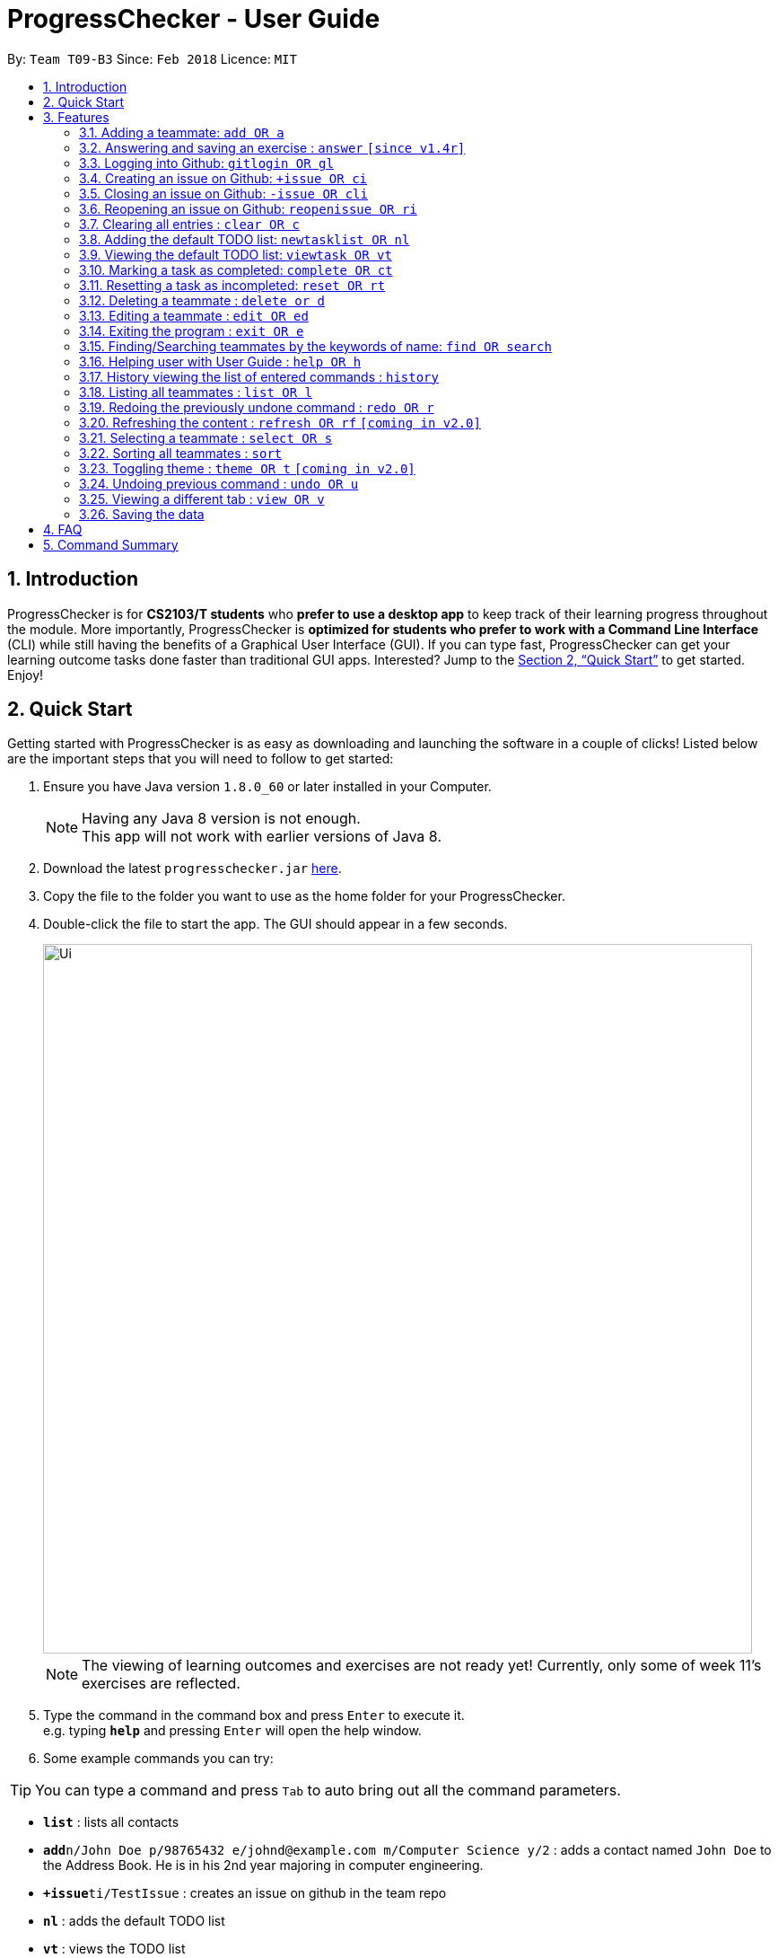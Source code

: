 = ProgressChecker - User Guide
:toc:
:toc-title:
:toc-placement: preamble
:sectnums:
:imagesDir: images
:stylesDir: stylesheets
:xrefstyle: full
:experimental:
ifdef::env-github[]
:tip-caption: :bulb:
:note-caption: :information_source:
endif::[]
:repoURL: https://github.com/CS2103JAN2018-T09-B3/main

By: `Team T09-B3`      Since: `Feb 2018`      Licence: `MIT`

== Introduction

ProgressChecker is for *CS2103/T students* who *prefer to use a desktop app* to keep track of their learning progress throughout the module. More importantly, ProgressChecker is *optimized for students who prefer to work with a Command Line Interface* (CLI) while still having the benefits of a Graphical User Interface (GUI). If you can type fast, ProgressChecker can get your learning outcome tasks done faster than traditional GUI apps. Interested? Jump to the <<Quick Start>> to get started. Enjoy!

== Quick Start

Getting started with ProgressChecker is as easy as downloading and launching the software in a couple of clicks! Listed below are the important steps that you will need to follow to get started:

.  Ensure you have Java version `1.8.0_60` or later installed in your Computer.
+
[NOTE]
Having any Java 8 version is not enough. +
This app will not work with earlier versions of Java 8.
+
.  Download the latest `progresschecker.jar` link:{repoURL}/releases[here].
.  Copy the file to the folder you want to use as the home folder for your ProgressChecker.
.  Double-click the file to start the app. The GUI should appear in a few seconds.
+
image::Ui.png[width="790"]
+
[NOTE]
====
The viewing of learning outcomes and exercises are not ready yet! Currently, only some of week 11's exercises are reflected.
====
+
.  Type the command in the command box and press kbd:[Enter] to execute it. +
e.g. typing *`help`* and pressing kbd:[Enter] will open the help window.
.  Some example commands you can try:

[TIP]
You can type a command and press `Tab` to auto bring out all the command parameters.

* *`list`* : lists all contacts

* **`add`**`n/John Doe p/98765432 e/johnd@example.com m/Computer Science y/2` : adds a contact named `John Doe` to the Address Book. He is in his 2nd year majoring in computer engineering.

* **`+issue`**`ti/TestIssue` : creates an issue on github in the team repo

* *`nl`* : adds the default TODO list

* *`vt`* : views the TODO list

* **`ct`**`3` : mark task No.3 as completed

* **`rt`**`3` : reset task No.3 as incompleted

* **`ans`**`11.1.1 sample answer` : answer exercise 11.1.1 with `sample answer`

* *`exit`* : exits the app

.  Refer to <<Features>> for details of each command.

[[Features]]
== Features

You may find having to learn a large new number of commands rather intimidating. The section below specifies all the commands in details with examples to help you overcome that learning curve and let you make the best out of ProgressChecker.

====
*Command Format*

* The commands are case-insensitive. However, for simplicity all the examples have the commands in lower case.
* You can auto-complete any command by pressing tab key.
* Words in `UPPER_CASE` are the parameters to be supplied by the user e.g. in `add n/NAME`, `NAME` is a parameter which can be used as `add n/John Doe`.
* Items in square brackets are optional e.g `n/NAME [t/TAG]` can be used as `n/John Doe t/friend` or as `n/John Doe`.
* Items with `…`​ after them can be used multiple times including zero times e.g. `[t/TAG]...` can be used as `{nbsp}` (i.e. 0 times), `t/friend`, `t/friend t/family` etc.
* Parameters can be in any order e.g. if the command specifies `n/NAME p/PHONE_NUMBER`, `p/PHONE_NUMBER n/NAME` is also acceptable.
====

=== Adding a teammate: `add OR a`

Adds a teammate to the ProgressChecker +
Format: `add n/NAME p/PHONE_NUMBER e/EMAIL m/MAJOR y/YEAR [t/TAG]...` +
`OR` +
`a n/NAME p/PHONE_NUMBER e/EMAIL m/MAJOR y/YEAR [t/TAG]...`

[TIP]
A teammate can have any number of tags (including 0)

Examples:

* `add n/John Doe p/98765432 e/johnd@example.com m/Computer Science y/2`
* `a n/John Doe p/98765432 e/johnd@example.com m/Computer Science y/2`
* `add n/Betsy Crowe t/friend e/betsycrowe@example.com m/Computer Engineering p/1234567 y/3 t/criminal`
* `a n/Betsy Crowe t/friend e/betsycrowe@example.com m/Information Security y/2 p/1234567 t/criminal`

// tag::answer[]
=== Answering and saving an exercise : `answer` `[since v1.4r]`

Answer an exercise based off the given question number. +
Format: `answer INDEX ANSWER`

****
* Answer an exercise at the specified `INDEX`.
* The index refers to the question number.
* The index must be of format `section number`.`question number`, 2.1.1, 3.2.5, 6.1.7
****

Examples:

* `answer 2.1.1 Procedural languages work at simple data structures and functions level`
// end::answer[]

=== Logging into Github: `gitlogin OR gl`

Creates an issue on github in the team repo +
Format: `gitlogin gu/USERNAME pc/PASSWORD r/REPO` +
OR +
`gl gu/USERNAME pc/PASSWORD r/REPOSITORY`

[TIP]
Your git details are not saved in our app for sercurity reasons. Hence, you will need to login everytime you start the software. +
You need to login and mention the repo where you need to create/edit issues.

Examples:

* `gitlogin gu/johndoe pc/dummy123 r/CS2103T/main`

=== Creating an issue on Github: `+issue OR ci`

Creates an issue on github in the team repo +
Format: `+issue ti/TITLE [a/ASSIGNEES]... [ms/MILESTONE] [b/BODY] [l/LABELS]...` +
OR +
`ci ti/TITLE [a/ASSIGNEES]... [ms/MILESTONE] [b/BODY] [l/LABELS]...`

[TIP]
An issue has only 'title' field as compulsory. Rest are all optional. +
An issue can have more than one assignees and labels.

Examples:

* `+issue ti/complete issue a/johndoe ms/v1.1 b/CS2103T is a software engineering module l/type.task l/CS2103T`
* `+issue ti/TestIssue`
* `ci ti/Issue with only body b/test body l/type.test`

=== Closing an issue on Github: `-issue OR cli`

Closes an issue on github +
Format: `-issue INDEX` +
`OR` +
`cli INDEX`

[TIP]
`INDEX` refers to the #INDEX of an issue on github

Examples:

* `-issue 1`
* `cli 3`

=== Reopening an issue on Github: `reopenissue OR ri`

Reopens an issue on github +
Format: `reopenissue INDEX` +
`OR` +
`ri INDEX`

[TIP]
`INDEX` refers to the #INDEX of an issue on github

Examples:

* `reopenissue 1`
* `reopenissue 3`

=== Clearing all entries : `clear OR c`

Clear all information inside the ProgressChecker. +
Format: `clear OR c`

Examples:

* `clear`
* `c`

=== Adding the default TODO list: `newtasklist OR nl`

Adds the default TODO list to the ProgressChecker and your Google Tasks+
Format: `newtasklist` +
`OR` +
`nl`

[TIP]
The command requires Internet connection. You may be brought to a login page in your browser. Please do not close the tab without accepting/declining request,
otherwise the application will hang.

Examples:

* `newtasklist`
* `nl`

=== Viewing the default TODO list: `viewtask OR vt`

Dispays the current default TODO list to the browser panel in ProgressChecker+
Format: `viewtask` +
`OR` +
`vt`

[TIP]
The command requires Internet connection. You may be brought to a login page in your browser. Please do not close the tab without accepting/declining request,
otherwise the application will hang.

Examples:

* `viewtask`
* `vt`

=== Marking a task as completed: `complete OR ct`

Mark a task as completed+
Format: `complete INDEX` +
`OR` +
`ct INDEX`

****
* Mark the task with index number `INDEX` as completed.
* The index refers to the index number shown in the most recent listing.
* The index *must be a positive integer* 1, 2, 3, ...
****

[TIP]
The command requires Internet connection. You may be brought to a login page in your browser. Please do not close the tab without accepting/declining request,
otherwise the application will hang.

Examples:

* `complete 3`
* `ct 3`

=== Resetting a task as incompleted: `reset OR rt`

Reset a task as incompleted+
Format: `reset INDEX` +
`OR` +
`rt INDEX`

****
* Reset the task with index number `INDEX` as incompleted.
* The index refers to the index number shown in the most recent listing.
* The index *must be a positive integer* 1, 2, 3, ...
****

[TIP]
The command requires Internet connection. You may be brought to a login page in your browser. Please do not close the tab without accepting/declining request,
otherwise the application will hang.

Examples:

* `reset 3`
* `rt 3`

=== Deleting a teammate : `delete or d`

Deletes the specified teammate from the ProgressChecker. +
Format: `delete INDEX OR d INDEX`

****
* Deletes the teammate at the specified `INDEX`.
* The index refers to the index number shown in the most recent listing.
* The index *must be a positive integer* 1, 2, 3, ...
****

Examples:

* `list` +
`delete 2` +
Deletes the 2nd teammate in the ProgressChecker.
* `find Betsy` +
`d 1` +
Deletes the 1st teammate in the results of the `find` command.

=== Editing a teammate : `edit OR ed`

Edits an existing teammate in the ProgressChecker. +
Format: `edit INDEX [n/NAME] [p/PHONE] [e/EMAIL] [a/ADDRESS] [t/TAG]...` +
`OR` +
`ed INDEX [n/NAME] [p/PHONE] [e/EMAIL] [a/ADDRESS] [t/TAG]...`

****
* Edits the teammate at the specified `INDEX`. The index refers to the index number shown in the last teammate listing. The index *must be a positive integer* 1, 2, 3, ...
* At least one of the optional fields must be provided.
* Existing values will be updated to the input values.
* When editing tags, the existing tags of the teammate will be removed i.e adding of tags is not cumulative.
* You can remove all the teammate's tags by typing `t/` without specifying any tags after it.
****

Examples:

* `edit 1 p/91234567 e/johndoe@example.com` +
Edits the phone number and email address of the 1st teammate to be `91234567` and `johndoe@example.com` respectively.
* `edit 2 n/Betsy Crower t/` +
Edits the name of the 2nd teammate to be `Betsy Crower` and clears all existing tags.

=== Exiting the program : `exit OR e`

Exits the program. +
Format: `exit OR e`

Examples:

* `exit`
* `e`

=== Finding/Searching teammates by the keywords of name: `find OR search`

Finds teammates whose names contain any of the given keywords. +
Format: `find KEYWORD [MORE_KEYWORDS] OR search KEYWORD {MORE_KEYWORDS]`

****
* The search is case insensitive. e.g `hans` will match `Hans`
* The search is dynamic. As the user types alphabets, the results will be shown without the need to press enter key
* The order of the keywords does not matter. e.g. `Hans Bo` will match `Bo Hans`
* Only the name is searched.
* Only full words will be matched e.g. `Han` will not match `Hans`
* Teammates matching at least one keyword will be returned (i.e. `OR` search). e.g. `Hans Bo` will return `Hans Gruber`, `Bo Yang`
****

Examples:

* `find John` +
Returns `john` and `John Doe`
* `search Betsy Tim John` +
Returns any teammate having names `Betsy`, `Tim`, or `John`

=== Helping user with User Guide : `help OR h`

Format: `help OR h`

Examples:

* `help`
* `h`

=== History viewing the list of entered commands : `history`

Lists all the commands that you have entered in reverse chronological order. +
Format: `history`

[NOTE]
====
Pressing the kbd:[&uarr;] and kbd:[&darr;] arrows will display the previous and next input respectively in the command box.
====

Example:

* `history`

=== Listing all teammates : `list OR l`

Shows a list of all teammates in the ProgressChecker. +
Format: `list OR l`

Examples:

* `list`
* `l`

// tag::undoredo[]
=== Redoing the previously undone command : `redo OR r`

Reverses the most recent `undo` command. +
Format: `redo OR r`

Examples:

* `delete 1` +
`undo` (reverses the `delete 1` command) +
`redo` (reapplies the `delete 1` command)

* `delete 1` +
`r` +
The `redo` command fails as there are no `undo` commands executed previously.

* `delete 1` +
`clear` +
`undo` (reverses the `clear` command) +
`undo` (reverses the `delete 1` command) +
`r` (reapplies the `delete 1` command) +
`redo` (reapplies the `clear` command)
// end::undoredo[]

=== Refreshing the content : `refresh OR rf` `[coming in v2.0]`

Refreshes the program to update its content. +
Format: `refresh`

Examples:

* `refresh`
* `rf`

=== Selecting a teammate : `select OR s`

Selects the teammate identified by the index number used in the last teammate listing. +
Format: `select INDEX OR s INDEX`

****
* Selects the teammate and loads the Google search page the teammate at the specified `INDEX`.
* The index refers to the index number shown in the most recent listing.
* The index *must be a positive integer* `1, 2, 3, ...`
****

Examples:

* `list` +
`select 2` +
Selects the 2nd teammate in the ProgressChecker.
* `find Betsy` +
`s 1` +
Selects the 1st teammate in the results of the `find` command.

=== Sorting all teammates : `sort`

Sorts all teammates in the ProgressChecker with their names in alphabetical order. +
Format: `sort`

Example：

* `sort`

=== Toggling theme : `theme OR t` `[coming in v2.0]`

Toggle between a light and dark theme. +
Format: `theme OR t`

Examples:

* `theme`
* `t`

// tag::undoredo[]
=== Undoing previous command : `undo OR u`

Restores the ProgressChecker to the state before the previous _undoable_ command was executed. +
Format: `undo OR u`

[NOTE]
====
Undoable commands: those commands that modify the ProgressChecker's content (`add`, `delete`, `edit` and `clear`).
====

Examples:

* `delete 1` +
`list` +
`u` (reverses the `delete 1` command)

* `select 1` +
`list` +
`undo` +
The `undo` command fails as there are no undoable commands executed previously.

* `delete 1` +
`clear` +
`undo` (reverses the `clear` command) +
`u` (reverses the `delete 1` command)
// end::undoredo[]

// tag::view[]
=== Viewing a different tab : `view OR v`

Change the tab view to show either profiles, tasks, or exercises. +
Format: `view TYPE OR v TYPE`

****
* Change the tab view to specified `TYPE`.
* The type refers to the tab name.
* The tab name must be `profile`, `task`, or `exercise`.
****

Examples:

* `view exercise`
// end::view[]

=== Saving the data

Progress Checker data are saved in the hard disk automatically after any command that changes the data. +
There is no need to save manually.

== FAQ

You may encounter some questions related to other aspects of ProgressChecker other than the commands. This section list some frequently asked questions that you may find useful.

*Q*: How do I transfer my data to another Computer? +
*A*: Install the app in the other computer and overwrite the empty data file it creates with the file that contains the data of your previous Progress Checker folder. +

*Q*: Will the command work if I type in capital letters? +
*A*: Yes. The commands are case-insenstive. +

*Q*: Will the app keep all information the same with the time I close it when I open the app the other time? +
*A*: All data are saved in the hard disk automatically after any command that changes the data. As long as the user doesn't change the data file, the content will be the same when user open the app next time. +

*Q*: How to close the app? +
*A*: Either click the 'x' button on the screen or type command `exit`.

== Command Summary

If you're looking for a quick reference list of commands without all the details, the section below summarises all the available commands.

* *Add* : `add n/NAME p/PHONE_NUMBER e/EMAIL m/MAJOR y/YEAR [t/TAG]...` +
OR `a n/NAME p/PHONE_NUMBER e/EMAIL m/MAJOR y/YEAR [t/TAG]...` +
e.g. `add n/James Ho p/22224444 e/jamesho@example.com m/Computer Science y/2 t/friend t/colleague`
* *Answer* : `answer INDEX ANSWER` +
e.g. `answer 2.1.1`
* *Create issue* : `+issue ti/TITLE [a/ASSIGNEES]... [ms/MILESTONE] [b/BODY] [l/LABELS]...` +
                   OR +
                   `ci ti/TITLE [a/ASSIGNEES]... [ms/MILESTONE] [b/BODY] [l/LABELS]...` +
e.g. `+issue ti/complete issue a/johndoe ms/v1.1 b/CS2103T is a software engineering module l/type.task l/CS2103T`
* *Close issue* : `-issue INDEX` OR `cli INDEX` +
e.g. `-issue 3` +
OR `cli 1`
* *Reopen issue* : `reopenissue INDEX` OR `ri INDEX` +
e.g. `reopenissue 3` +
OR `ri 1`
* *Clear* : `clear` OR `c`
* *Complete* : `complete INDEX` +
e.g. `complete 2.1`
* *Delete* : `delete INDEX` OR `d INDEX` +
e.g. `delete 3`
* *Edit* : `edit INDEX [n/NAME] [p/PHONE_NUMBER] [e/EMAIL] [m/MAJOR] [y/YEAR] [t/TAG]...` +
OR `ed INDEX [n/NAME] [p/PHONE_NUMBER] [e/EMAIL] [m/MAJOR] [y/YEAR] [t/TAG]...` +
e.g. `edit 2 n/James Lee e/jameslee@example.com`
* *Exit* : `exit` OR `e`
* *Find* : `find KEYWORD [MORE_KEYWORDS]` +
e.g. `find James Jake`
* *Help* : `help` OR `h`
* *History* : `history`
* *List* : `list` Or `l`
* *Newtasklist* : `newtasklist` OR `nl`
* *Redo* : `redo` OR `r`
* *Refresh* : `refresh` OR `rf`
* *Search* : `search KEYWORD [MORE_KEYWORDS]` +
e.g. `search James Jake`
* *Select* : `select INDEX` OR `s INDEX` +
e.g.`select 2`
* *Sort* : `sort`
* *Theme* : `theme` OR `t`
* *Undo* : `undo` OR `u`
* *View* : `view TYPE` OR `v TYPE` +
e.g. `view exercise` +
{sp}+

Back to <<Introduction>>
